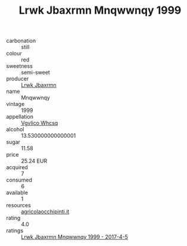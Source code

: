 :PROPERTIES:
:ID:                     b20629f6-74d3-4e33-b09d-3c7e29bbfc28
:END:
#+TITLE: Lrwk Jbaxrmn Mnqwwnqy 1999

- carbonation :: still
- colour :: red
- sweetness :: semi-sweet
- producer :: [[id:a9621b95-966c-4319-8256-6168df5411b3][Lrwk Jbaxrmn]]
- name :: Mnqwwnqy
- vintage :: 1999
- appellation :: [[id:b445b034-7adb-44b8-839a-27b388022a14][Vgvlico Whcsq]]
- alcohol :: 13.530000000000001
- sugar :: 11.58
- price :: 25.24 EUR
- acquired :: 7
- consumed :: 6
- available :: 1
- resources :: [[http://www.agricolaocchipinti.it/it/vinicontrada][agricolaocchipinti.it]]
- rating :: 4.0
- ratings :: [[id:329c8316-3874-40c0-bb6c-62ba413f0e07][Lrwk Jbaxrmn Mnqwwnqy 1999 - 2017-4-5]]


